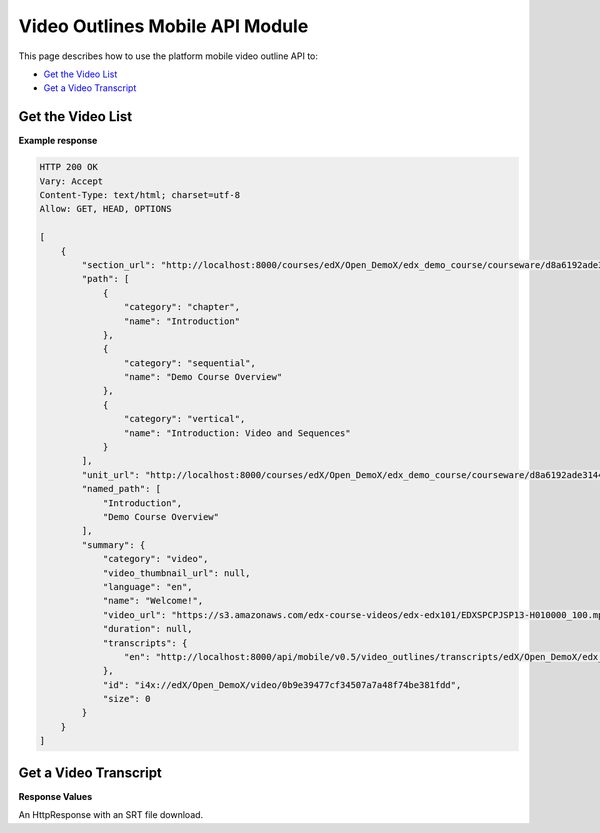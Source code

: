 ##################################################
Video Outlines Mobile API Module
##################################################

.. module:: mobile_api

This page describes how to use the platform mobile video outline API to:

* `Get the Video List`_
* `Get a Video Transcript`_

.. _Get the Video List:

*******************
Get the Video List
*******************

.. .. autoclass:: video_outlines.views.VideoSummaryList


**Example response**

.. code-block:: json

    HTTP 200 OK  
    Vary: Accept   
    Content-Type: text/html; charset=utf-8   
    Allow: GET, HEAD, OPTIONS 

    [
        {
            "section_url": "http://localhost:8000/courses/edX/Open_DemoX/edx_demo_course/courseware/d8a6192ade314473a78242dfeedfbf5b/edx_introduction/", 
            "path": [
                {
                    "category": "chapter", 
                    "name": "Introduction"
                }, 
                {
                    "category": "sequential", 
                    "name": "Demo Course Overview"
                }, 
                {
                    "category": "vertical", 
                    "name": "Introduction: Video and Sequences"
                }
            ], 
            "unit_url": "http://localhost:8000/courses/edX/Open_DemoX/edx_demo_course/courseware/d8a6192ade314473a78242dfeedfbf5b/edx_introduction/1", 
            "named_path": [
                "Introduction", 
                "Demo Course Overview"
            ], 
            "summary": {
                "category": "video", 
                "video_thumbnail_url": null, 
                "language": "en", 
                "name": "Welcome!", 
                "video_url": "https://s3.amazonaws.com/edx-course-videos/edx-edx101/EDXSPCPJSP13-H010000_100.mp4", 
                "duration": null, 
                "transcripts": {
                    "en": "http://localhost:8000/api/mobile/v0.5/video_outlines/transcripts/edX/Open_DemoX/edx_demo_course/0b9e39477cf34507a7a48f74be381fdd/en"
                }, 
                "id": "i4x://edX/Open_DemoX/video/0b9e39477cf34507a7a48f74be381fdd", 
                "size": 0
            }
        }
    ] 

.. _Get a Video Transcript:

***********************
Get a Video Transcript
***********************

.. .. autoclass:: video_outlines.views.VideoTranscripts
    
**Response Values**

An HttpResponse with an SRT file download.